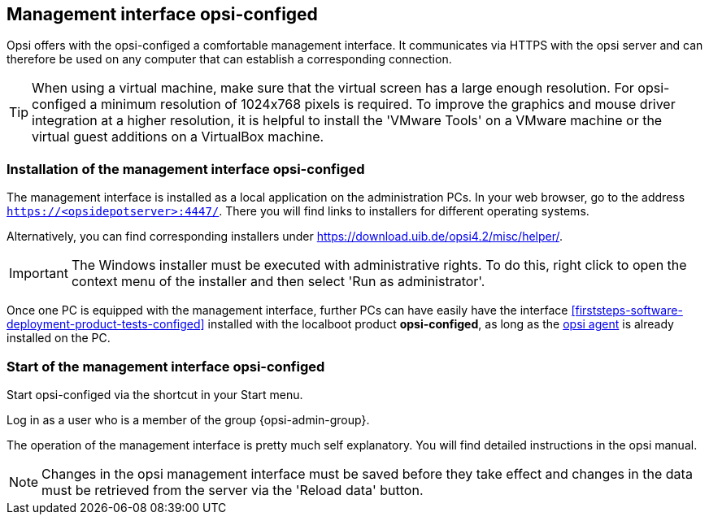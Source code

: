 ////
; Copyright (c) uib gmbh (www.uib.de)
; This documentation is owned by uib
; and published under the German creative commons by-sa license
; see:
; https://creativecommons.org/licenses/by-sa/3.0/de/
; https://creativecommons.org/licenses/by-sa/3.0/de/legalcode
; english:
; https://creativecommons.org/licenses/by-sa/3.0/
; https://creativecommons.org/licenses/by-sa/3.0/legalcode
;
////

:Author:    uib gmbh
:Email:     info@uib.de
:Revision:  4.2
:doctype:   book
:icons: font
:xrefstyle: full
:chapter-label:
:gstarted:  getting started
:release:   stable


[[firststeps-software-deployment-configed]]
== Management interface opsi-configed

Opsi offers with the opsi-configed a comfortable management interface.
It communicates via HTTPS with the opsi server and can therefore be used on any computer that can establish a corresponding connection.


TIP: When using a virtual machine, make sure that the virtual screen has a large enough resolution.
For opsi-configed a minimum resolution of 1024x768 pixels is required.
To improve the graphics and mouse driver integration at a higher resolution, it is helpful to install the 'VMware Tools' on a VMware machine or the virtual guest additions on a VirtualBox machine.


[[firststeps-software-deployment-configed-installation]]
=== Installation of the management interface opsi-configed

The management interface is installed as a local application on the administration PCs.
In your web browser, go to the address `https://<opsidepotserver>:4447/`.
There you will find links to installers for different operating systems.

Alternatively, you can find corresponding installers under link:https://download.uib.de/opsi4.2/misc/helper/[].

IMPORTANT: The Windows installer must be executed with administrative rights.
To do this, right click to open the context menu of the installer and then select 'Run as administrator'.

Once one PC is equipped with the management interface, further PCs can have easily have the interface <<firststeps-software-deployment-product-tests-configed>> installed with the localboot product *opsi-configed*, as long as the <<firststeps-adding-clients,opsi agent>> is already installed on the PC.


[[firststeps-software-deployment-configed-start]]
=== Start of the management interface opsi-configed

Start opsi-configed via the shortcut in your Start menu.

Log in as a user who is a member of the group {opsi-admin-group}.

The operation of the management interface is pretty much self explanatory.
You will find detailed instructions in the opsi manual.

NOTE: Changes in the opsi management interface must be saved before they take effect and changes in the data must be retrieved from the server via the 'Reload data' button.
